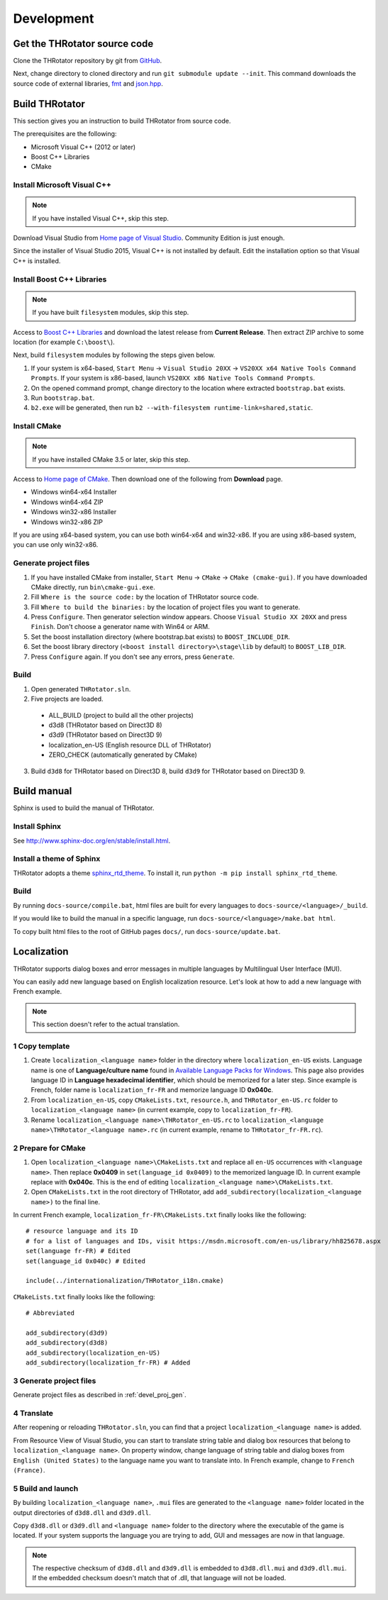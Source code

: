 ﻿====================
Development
====================


Get the THRotator source code
==================================

Clone the THRotator repository by git from `GitHub <https://github.com/massanoori/THRotator>`_.

Next, change directory to cloned directory and run ``git submodule update --init``.
This command downloads the source code of external libraries, `fmt <https://github.com/fmtlib/fmt>`_
and `json.hpp <https://github.com/nlohmann/json>`_.


Build THRotator
====================

This section gives you an instruction to build THRotator from source code.

The prerequisites are the following:

* Microsoft Visual C++ (2012 or later)
* Boost C++ Libraries
* CMake

Install Microsoft Visual C++
-----------------------------------------

.. note:: If you have installed Visual C++, skip this step.

Download Visual Studio from `Home page of Visual Studio <https://www.visualstudio.com/>`_.
Community Edition is just enough.

Since the installer of Visual Studio 2015, Visual C++ is not installed by default.
Edit the installation option so that Visual C++ is installed.

Install Boost C++ Libraries
-----------------------------------------

.. note:: If you have built ``filesystem`` modules, skip this step.

Access to `Boost C++ Libraries <http://www.boost.org/>`_ and download the latest release from **Current Release**.
Then extract ZIP archive to some location (for example ``C:\boost\``).

Next, build ``filesystem`` modules by following the steps given below.

1. If your system is x64-based, ``Start Menu`` → ``Visual Studio 20XX`` → ``VS20XX x64 Native Tools Command Prompts``.
   If your system is x86-based, launch ``VS20XX x86 Native Tools Command Prompts``.
2. On the opened command prompt, change directory to the location where extracted ``bootstrap.bat`` exists.
3. Run ``bootstrap.bat``.
4. ``b2.exe`` will be generated, then run ``b2 --with-filesystem runtime-link=shared,static``.

Install CMake
------------------------

.. note:: If you have installed CMake 3.5 or later, skip this step.

Access to `Home page of CMake <https://cmake.org/>`_. Then download one of the following from **Download** page.

* Windows win64-x64 Installer
* Windows win64-x64 ZIP
* Windows win32-x86 Installer
* Windows win32-x86 ZIP

If you are using x64-based system, you can use both win64-x64 and win32-x86.
If you are using x86-based system, you can use only win32-x86.

.. _devel_proj_gen:


Generate project files
---------------------------

1. If you have installed CMake from installer, ``Start Menu`` → ``CMake`` → ``CMake (cmake-gui)``.
   If you have downloaded CMake directly, run ``bin\cmake-gui.exe``.
2. Fill ``Where is the source code:`` by the location of THRotator source code.
3. Fill ``Where to build the binaries:`` by the location of project files you want to generate.
4. Press ``Configure``. Then generator selection window appears. Choose ``Visual Studio XX 20XX`` and press ``Finish``.
   Don't choose a generator name with Win64 or ARM.
5. Set the boost installation directory (where bootstrap.bat exists) to ``BOOST_INCLUDE_DIR``.
6. Set the boost library directory (``<boost install directory>\stage\lib`` by default) to ``BOOST_LIB_DIR``.
7. Press ``Configure`` again. If you don't see any errors, press ``Generate``.


Build
---------------------------------

1. Open generated ``THRotator.sln``.
2. Five projects are loaded.
 
  * ALL_BUILD (project to build all the other projects)
  * d3d8 (THRotator based on Direct3D 8)
  * d3d9 (THRotator based on Direct3D 9)
  * localization_en-US (English resource DLL of THRotator)
  * ZERO_CHECK (automatically generated by CMake)

3. Build ``d3d8`` for THRotator based on Direct3D 8, build ``d3d9`` for THRotator based on Direct3D 9.


Build manual
====================

Sphinx is used to build the manual of THRotator.

Install Sphinx
------------------------

See `<http://www.sphinx-doc.org/en/stable/install.html>`_.

Install a theme of Sphinx
------------------------------

THRotator adopts a theme `sphinx_rtd_theme <https://github.com/rtfd/sphinx_rtd_theme>`_.
To install it, run ``python -m pip install sphinx_rtd_theme``.

Build
----------------------------

By running ``docs-source/compile.bat``, html files are built for every languages to ``docs-source/<language>/_build``.

If you would like to build the manual in a specific language,
run ``docs-source/<language>/make.bat html``.

To copy built html files to the root of GitHub pages ``docs/``,
run ``docs-source/update.bat``.


Localization
=============

THRotator supports dialog boxes and error messages in multiple languages by
Multilingual User Interface (MUI).

You can easily add new language based on English localization resource.
Let's look at how to add a new language with French example.

.. note:: This section doesn't refer to the actual translation.

1 Copy template
-----------------------------

1. Create ``localization_<language name>`` folder in the directory where ``localization_en-US`` exists.
   Language name is one of **Language/culture name** found in `Available Language Packs for Windows <https://technet.microsoft.com/en-us/library/hh825678.aspx>`_.
   This page also provides language ID in **Language hexadecimal identifier**, which should be memorized for a later step.
   Since example is French, folder name is ``localization_fr-FR`` and memorize language ID **0x040c**.
2. From ``localization_en-US``, copy ``CMakeLists.txt``, ``resource.h``, and ``THRotator_en-US.rc`` folder to ``localization_<language name>``
   (in current example, copy to ``localization_fr-FR``).
3. Rename ``localization_<language name>\THRotator_en-US.rc`` to ``localization_<language name>\THRotator_<language name>.rc``
   (in current example, rename to ``THRotator_fr-FR.rc``).


2 Prepare for CMake
--------------------------

1. Open ``localization_<language name>\CMakeLists.txt`` and replace all ``en-US`` occurrences with ``<language name>``.
   Then replace **0x0409** in ``set(language_id 0x0409)`` to the memorized language ID.
   In current example replace with **0x040c**.
   This is the end of editing ``localization_<language name>\CMakeLists.txt``.
2. Open ``CMakeLists.txt`` in the root directory of THRotator,
   add ``add_subdirectory(localization_<language name>)`` to the final line.

In current French example, ``localization_fr-FR\CMakeLists.txt`` finally looks like the following: ::

    # resource language and its ID
    # for a list of languages and IDs, visit https://msdn.microsoft.com/en-us/library/hh825678.aspx
    set(language fr-FR) # Edited
    set(language_id 0x040c) # Edited

    include(../internationalization/THRotator_i18n.cmake)
	
``CMakeLists.txt`` finally looks like the following: ::

    # Abbreviated
	
    add_subdirectory(d3d9)
    add_subdirectory(d3d8)
    add_subdirectory(localization_en-US)
    add_subdirectory(localization_fr-FR) # Added
	
3 Generate project files
----------------------------------

Generate project files as described in :ref:`devel_proj_gen`.

4 Translate
-----------------

After reopening or reloading ``THRotator.sln``,
you can find that a project ``localization_<language name>`` is added.

From Resource View of Visual Studio, you can start to translate string table and dialog box resources that belong to ``localization_<language name>``.
On property window, change language of string table and dialog boxes from ``English (United States)`` to the language name you want to translate into.
In French example, change to ``French (France)``.

5 Build and launch
-------------------

By building ``localization_<language name>``, ``.mui`` files are generated to the ``<language name>`` folder located in the output directories of ``d3d8.dll`` and ``d3d9.dll``.

Copy ``d3d8.dll`` or ``d3d9.dll`` and ``<language name>`` folder to the directory where the executable of the game is located.
If your system supports the language you are trying to add, GUI and messages are now in that language.


.. note::

   The respective checksum of ``d3d8.dll`` and ``d3d9.dll`` is embedded to ``d3d8.dll.mui`` and ``d3d9.dll.mui``.
   If the embedded checksum doesn't match that of .dll, that language will not be loaded.
